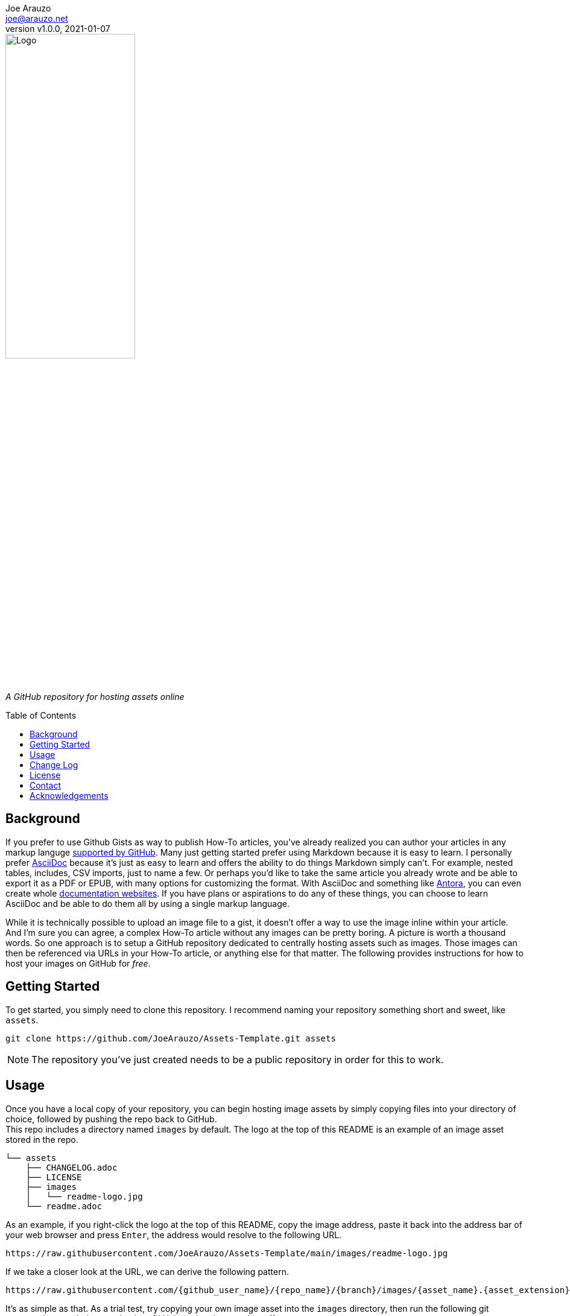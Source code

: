 = Assets
:doctype: article
:description: A GitHub repository for hosting assets online
:license-type: Apache-2.0
:author: Joe Arauzo
:email: joe@arauzo.net
:revnumber: v1.0.0
:revdate: 2021-01-07
:repository-url: https://github.com/JoeArauzo/Assets-Template
:source-highlighter: rouge
:rouge-style: github
:!showtitle:
:icons: font
:toc: preamble
:imagesdir: images


// GitHub doesn't render asciidoc exactly as intended, so we adjust settings and utilize some html

ifdef::env-github[]

:tip-caption: :bulb:
:note-caption: :information_source:
:important-caption: :heavy_exclamation_mark:
:caution-caption: :fire:
:warning-caption: :warning:

++++

<p align="center">
  
  <!-- REPLACE THE FOLLOWING URL WITH YOUR REPOSITORY'S URL -->
  <a href="https://github.com/JoeArauzo/Assets-Template">
    
    <!-- REPLACE THE PLACEHOLDER LOGO WITH YOUR OWN LOGO AND ADJUST THE SIZE ACCORDINGLY -->
    <img src="images/readme-logo.jpg" alt="Logo" width="50%" height="30%"></a>
  
  <p align="center">
  
    <!-- REPLACE THE FOLLOWING WITH YOUR REPOSITORY/PROJECT'S SHORT DESCRIPTION -->
    A GitHub repository for hosting assets online
    
  </p>
</p>

++++

endif::[]


// This conditional section applies to all environments, except GitHub
ifndef::env-github[]
image::readme-logo.jpg[Logo, align=center, width=50%]

[.text-center]
_{description}_ +
endif::[]


== Background
If you prefer to use Github Gists as way to publish How-To articles, you've already realized you can author your articles in any markup languge https://github.com/github/markup#markups[supported by GitHub]. Many just getting started prefer using Markdown because it is easy to learn. I personally prefer https://asciidoctor.org/[AsciiDoc] because it's just as easy to learn and offers the ability to do things Markdown simply can't.  For example, nested tables, includes, CSV imports, just to name a few. Or perhaps you'd like to take the same article you already wrote and be able to export it as a PDF or EPUB, with many options for customizing the format.  With AsciiDoc and something like https://antora.org/[Antora], you can even create whole https://docs.antora.org/[documentation websites]. If you have plans or aspirations to do any of these things, you can choose to learn AsciiDoc and be able to do them all by using a single markup language. +

While it is technically possible to upload an image file to a gist, it doesn't offer a way to use the image inline within your article. And I'm sure you can agree, a complex How-To article without any images can be pretty boring. A picture is worth a thousand words. So one approach is to setup a GitHub repository dedicated to centrally hosting assets such as images. Those images can then be referenced via URLs in your How-To article, or anything else for that matter. The following provides instructions for how to host your images on GitHub for _free_.


== Getting Started
To get started, you simply need to clone this repository. I recommend naming your repository something short and sweet, like `assets`.

[source,bash]
----
git clone https://github.com/JoeArauzo/Assets-Template.git assets
----

[NOTE]
The repository you've just created needs to be a public repository in order for this to work.
 

== Usage
Once you have a local copy of your repository, you can begin hosting image assets by simply copying files into your directory of choice, followed by pushing the repo back to GitHub. +
This repo includes a directory named `images` by default. The logo at the top of this README is an example of an image asset stored in the repo.

[source]
----
└── assets
    ├── CHANGELOG.adoc
    ├── LICENSE
    ├── images
    │   └── readme-logo.jpg
    └── readme.adoc

----

As an example, if you right-click the logo at the top of this README, copy the image address, paste it back into the address bar of your web browser and press `Enter`, the address would resolve to the following URL.

----
https://raw.githubusercontent.com/JoeArauzo/Assets-Template/main/images/readme-logo.jpg
----

If we take a closer look at the URL, we can derive the following pattern.

----
https://raw.githubusercontent.com/{github_user_name}/{repo_name}/{branch}/images/{asset_name}.{asset_extension}
----

It's as simple as that.  As a trial test, try copying your own image asset into the `images` directory, then run the following git commands to push the repo back to GitHub so the change takes effect.

[source,bash]
----
git add .
git commit -m 'Add test image'
git push
----

Now point your browser at your GitHub repo and navigate to the `images` directory.
Assuming you named your image asset `test-image.jpg`, click the *Download* button listed on the page to reveal the image asset URL in the address bar of your browser.

You should see something similar to the following.

----
https://raw.githubusercontent.com/{github_user_name}/assets/main/images/test-image.jpg
----

You can now use this URL within your article to render the image inline.  Enjoy!


== Change Log
See link:CHANGELOG.adoc[CHANGELOG].


== License
Distributed under the {license-type} License. See `LICENSE` for more information.


== Contact
{author} - {email}

Project Link: {repository-url}


== Acknowledgements
I'd like to acknowledge https://stackoverflow.com/users/10208226/krrish96[KRRISH96] for https://stackoverflow.com/questions/61537403/how-to-host-image-at-https-user-images-githubusercontent-com-path-filename[the answer he posted] regarding this topic on stackoverflow.com.